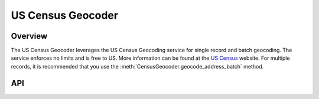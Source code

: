 US Census Geocoder
==================

********
Overview
********

The US Census Geocoder leverages the US Census Geocoding service for single record and batch geocoding. The 
service enforces no limits and is free to US. More information can be found at the `US Census <https://geocoding.geo.census.gov/>`_
website. For multiple records, it is recommended that you use the :meth:`CensusGeocoder.geocode_address_batch` method.

***
API
***

.. autoclass :: parsons.CensusGeocoder
   :inherited-members:
   :members: